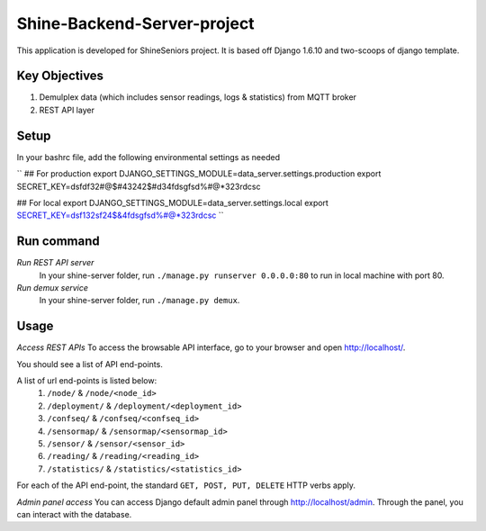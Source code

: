 ========================
Shine-Backend-Server-project
========================


This application is developed for ShineSeniors project. It is based off Django 1.6.10 and two-scoops of django template.

Key Objectives
==============
1. Demulplex data (which includes sensor readings, logs & statistics) from MQTT broker
2. REST API layer

Setup
=====
In your bashrc file, add the following environmental settings as needed 

``
## For production
export DJANGO_SETTINGS_MODULE=data_server.settings.production
export SECRET_KEY=dsfdf32#@$#43242$#d34fdsgfsd%#@*323rdcsc

## For local
export DJANGO_SETTINGS_MODULE=data_server.settings.local
export SECRET_KEY=dsf132sf24$&4fdsgfsd%#@*323rdcsc
``

Run command
===========
*Run REST API server*
  In your shine-server folder, run ``./manage.py runserver 0.0.0.0:80`` to run in local machine with port 80.

*Run demux service*
  In your shine-server folder, run ``./manage.py demux``.
  
Usage
=====
*Access REST APIs*
To access the browsable API interface, go to your browser and open http://localhost/.

You should see a list of API end-points.

A list of url end-points is listed below:
  1. ``/node/`` & ``/node/<node_id>``
  2. ``/deployment/`` & ``/deployment/<deployment_id>``
  3. ``/confseq/`` & ``/confseq/<confseq_id>``
  4. ``/sensormap/`` & ``/sensormap/<sensormap_id>``
  5. ``/sensor/`` & ``/sensor/<sensor_id>``
  6. ``/reading/`` & ``/reading/<reading_id>``
  7. ``/statistics/`` & ``/statistics/<statistics_id>``

For each of the API end-point, the standard ``GET, POST, PUT, DELETE`` HTTP verbs apply.

*Admin panel access*
You can access Django default admin panel through http://localhost/admin. Through the panel, you can interact with the database.

